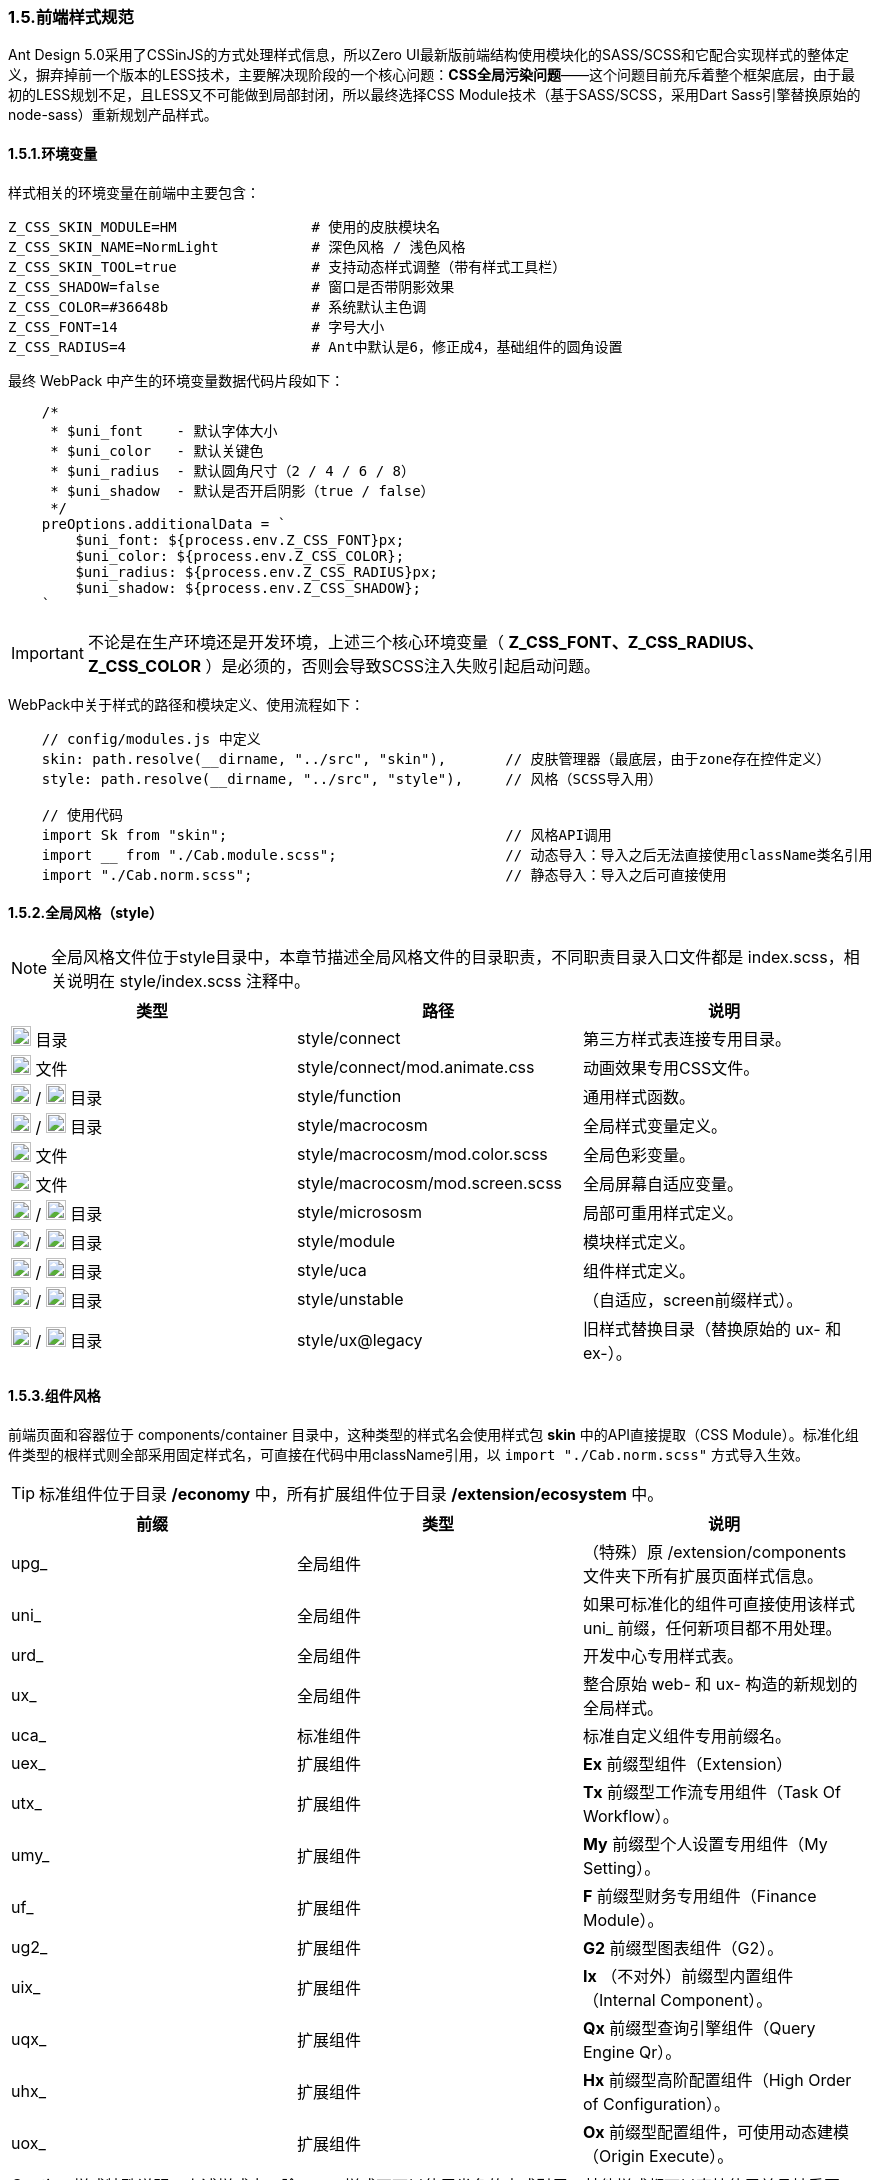 ifndef::imagesdir[:imagesdir: ../images]
:data-uri:

=== 1.5.前端样式规范


Ant Design 5.0采用了CSSinJS的方式处理样式信息，所以Zero UI最新版前端结构使用模块化的SASS/SCSS和它配合实现样式的整体定义，摒弃掉前一个版本的LESS技术，主要解决现阶段的一个核心问题：*CSS全局污染问题*——这个问题目前充斥着整个框架底层，由于最初的LESS规划不足，且LESS又不可能做到局部封闭，所以最终选择CSS Module技术（基于SASS/SCSS，采用Dart Sass引擎替换原始的node-sass）重新规划产品样式。

==== 1.5.1.环境变量

样式相关的环境变量在前端中主要包含：

[source,properties]
----
Z_CSS_SKIN_MODULE=HM                # 使用的皮肤模块名
Z_CSS_SKIN_NAME=NormLight           # 深色风格 / 浅色风格
Z_CSS_SKIN_TOOL=true                # 支持动态样式调整（带有样式工具栏）
Z_CSS_SHADOW=false                  # 窗口是否带阴影效果
Z_CSS_COLOR=#36648b                 # 系统默认主色调
Z_CSS_FONT=14                       # 字号大小
Z_CSS_RADIUS=4                      # Ant中默认是6，修正成4，基础组件的圆角设置
----

最终 WebPack 中产生的环境变量数据代码片段如下：

[source,js]
----
    /*
     * $uni_font    - 默认字体大小
     * $uni_color   - 默认关键色
     * $uni_radius  - 默认圆角尺寸（2 / 4 / 6 / 8）
     * $uni_shadow  - 默认是否开启阴影（true / false）
     */
    preOptions.additionalData = `
        $uni_font: ${process.env.Z_CSS_FONT}px;
        $uni_color: ${process.env.Z_CSS_COLOR};
        $uni_radius: ${process.env.Z_CSS_RADIUS}px;
        $uni_shadow: ${process.env.Z_CSS_SHADOW};
    `
----


[IMPORTANT]
====
不论是在生产环境还是开发环境，上述三个核心环境变量（ *Z_CSS_FONT、Z_CSS_RADIUS、Z_CSS_COLOR* ）是必须的，否则会导致SCSS注入失败引起启动问题。
====

WebPack中关于样式的路径和模块定义、使用流程如下：

[source,js]
----
    // config/modules.js 中定义
    skin: path.resolve(__dirname, "../src", "skin"),       // 皮肤管理器（最底层，由于zone存在控件定义）
    style: path.resolve(__dirname, "../src", "style"),     // 风格（SCSS导入用）
    
    // 使用代码
    import Sk from "skin";                                 // 风格API调用
    import __ from "./Cab.module.scss";                    // 动态导入：导入之后无法直接使用className类名引用
    import "./Cab.norm.scss";                              // 静态导入：导入之后可直接使用
----

==== 1.5.2.全局风格（style）

[NOTE]
====
全局风格文件位于style目录中，本章节描述全局风格文件的目录职责，不同职责目录入口文件都是 index.scss，相关说明在 style/index.scss 注释中。
====

[options="header"]
|====
|类型|路径|说明
|image:i-folder.png[,20] 目录|style/connect|第三方样式表连接专用目录。
|image:i-css.svg[,20] 文件|style/connect/mod.animate.css|动画效果专用CSS文件。
|image:i-folder.png[,20] / image:i-sass.svg[,20] 目录|style/function|通用样式函数。
|image:i-folder.png[,20] / image:i-sass.svg[,20] 目录|style/macrocosm|全局样式变量定义。
|image:i-sass.svg[,20] 文件|style/macrocosm/mod.color.scss|全局色彩变量。
|image:i-sass.svg[,20] 文件|style/macrocosm/mod.screen.scss|全局屏幕自适应变量。
|image:i-folder.png[,20] / image:i-sass.svg[,20] 目录|style/micrososm|局部可重用样式定义。
|image:i-folder.png[,20] / image:i-sass.svg[,20] 目录|style/module|模块样式定义。
|image:i-folder.png[,20] / image:i-sass.svg[,20] 目录|style/uca|组件样式定义。
|image:i-folder.png[,20] / image:i-sass.svg[,20] 目录|style/unstable|（自适应，screen前缀样式）。
|image:i-folder.png[,20] / image:i-sass.svg[,20] 目录|style/ux@legacy|旧样式替换目录（替换原始的 ux- 和 ex-）。
|====

==== 1.5.3.组件风格

前端页面和容器位于 components/container 目录中，这种类型的样式名会使用样式包 *skin* 中的API直接提取（CSS Module）。标准化组件类型的根样式则全部采用固定样式名，可直接在代码中用className引用，以 [source,js]`import "./Cab.norm.scss"` 方式导入生效。

[TIP]
====
标准组件位于目录 */economy* 中，所有扩展组件位于目录 */extension/ecosystem* 中。
====

[options="header"]
|====
|前缀|类型|说明
|upg_|全局组件|（特殊）原 /extension/components 文件夹下所有扩展页面样式信息。
|uni_|全局组件|如果可标准化的组件可直接使用该样式 uni_ 前缀，任何新项目都不用处理。
|urd_|全局组件|开发中心专用样式表。
|ux_|全局组件|整合原始 web- 和 ux- 构造的新规划的全局样式。
|uca_|标准组件|标准自定义组件专用前缀名。
|uex_|扩展组件|*Ex* 前缀型组件（Extension）
|utx_|扩展组件|*Tx* 前缀型工作流专用组件（Task Of Workflow）。
|umy_|扩展组件|*My* 前缀型个人设置专用组件（My Setting）。
|uf_ |扩展组件|*F* 前缀型财务专用组件（Finance Module）。
|ug2_|扩展组件|*G2* 前缀型图表组件（G2）。
|uix_|扩展组件|*Ix* （不对外）前缀型内置组件（Internal Component）。
|uqx_|扩展组件|*Qx* 前缀型查询引擎组件（Query Engine Qr）。
|uhx_|扩展组件|*Hx* 前缀型高阶配置组件（High Order of Configuration）。
|uox_|扩展组件|*Ox* 前缀型配置组件，可使用动态建模（Origin Execute）。
|====

[CAUTION]
====
样式特殊说明，上述样式中，除 *upg_* 样式不可以使用类名的方式引用，其他样式都可以直接使用并且被重写。
====

==== 1.5.4.样式详情

[TIP]
====
函数部分参考源代码查看 *参数* 相关信息，此处就不一一列举，新版由于在变量中会调用，所以将原始的中划线 [source,bash]`-` 统一修改成下划线实现变量调用；*组件部分* 带有 [underline]`下划线` 的为引用全局样式的类名。
====

===== 1.5.4.1.全局函数

[options="header"]
|====
|名称|类型|说明
|attr_gradient_l|函数|水平渐变从左往右。
|attr_gradient_r|函数|水平渐变从右往左。
|attr_height_title|函数|标题高度设置（表单内可用）。
|attr_shadow_box|函数|阴影处理。
|unit_ant_btn_primary_100|函数|.ant-btn-primary的Ant样式修订，构造100%宽度的圆角大按钮。
|unit_ant_button|函数|专用色彩按钮样式处理。
|unit_ant_empty|函数|修订<Empty/>组件样式。
|unit_date_picker|函数|针对时间日期选择器的背景色消除（去掉灰色）。
|unit_selector_bg|函数|Selector选择器背景色消除（去掉灰色）。
|unit_selector_input|函数|Selector内部背景色消除。
|unit_tree_selected|函数|树型菜单中项选中之后样式（深色）。
|uca_card_page|函数|Card组件专用，缩小边距的卡片样式设置。
|uca_dash_app|函数|MyMenu中调用，专用于App入口样式设置。
|uca_collapse|函数|Collapse组件专用风格。
|uca_dialog|函数|Dialog组件专用（内置Modal），原版的web-dialog变种，主要设置弹窗风格和区域。
|uca_drawer|函数|Drawer组件专用，原版窗口变种，主要设置抽屉风格和区域。
|uca_popover|函数|Popover组件专用样式。
|uca_popover_content|函数|Popover组件内容专用样式。
|uca_form_error|函数|Zero UI特定的表单错误信息样式（浮游动画错误提示）。
|uca_form_login|函数|登录表单专用样式。
|uca_form_main|函数|主表单专用样式。
|uca_form_readonly|函数|Form表单中字段只读样式。
|uca_table_head|函数|列表头部专用函数，设置深色和浅色风格。
|screen_uca_dialog|函数|带有自适应布局的Dialog组件专用样式。
|screen_uca_popover|函数|带有自适应布局的Popover组件专用样式。
|screen_uca_popover_content|函数|带有自适应布局的Popover内容组件专用样式。
|====


===== 1.5.4.2.全局类

[options="header"]
|====
|名称|类型|说明
|uc_green|类名|色彩按钮：绿色。
|uc_green_big|类名|（大号）色彩按钮：绿色。
|uc_red|类名|色彩按钮：红色。
|uc_pink|类名|色彩按钮：粉色。
|uc_peach|类名|色彩按钮：桃红色。
|uc_brown|类名|色彩按钮：棕色。
|ux_addon_after|类名|输入框附加按钮专用样式。
|ux_addon_disabled|类名|输入框禁用按钮专用样式。
|ux_error|类名|错误信息样式。
|ux_error_purge|类名|错误清除样式。
|ux_op_search|类名|全局搜索框专用样式。
|ux_op_ul|类名|全局横向链接菜单专用样式。
|ux_op_transfer|类名|针对Transfer穿梭框的专用样式（拉满整行）。
|ux_op_dbclick|类名|双击样式，对应原 ex-row-double。
|ux_block|类名|左右侧页签标题专用样式，对应旧版 ex-blocks。
|ux_hidden|类名|全局隐藏（display:none）专用样式，对应旧版 ux-hidden。
|ux_disabled|类名|全局禁用专用样式。
|ux_readonly|类名|全局只读专用样式，对应旧版 ux-readonly。
|ux_readonly_select|类名|Selector只读专用样式，消除背景用。
|ux_extra|类名|右上角附加操作区域专用样式，对应旧版 web-extra，多用于页签部分。
|ux_title|类名|对应旧版 ux-title ux-title-pure 的组合样式。
|ux_icon|类名|带文字的专用图标样式。
|ux_view_my|类名|我的视图样式。
|ux_card|类名|对应旧版 web-card。
|ux_card_form|类名|对应旧版 web-card-form。
|ux_form|类名|对应旧版 web-form。
|ux_toolbar|类名|列表头部工具栏的主体样式信息。
|ux_tab|类名|对应旧版 ex-tabs / web-tab。
|ux_tab_block|类名|对应旧版 ex-tabs-tab-block。
|ux_tab_container|类名|对应旧版 web-tab-container。
|ux_tab_title|类名|对应旧版 web-tab-title。
|ux_date_picker|类名|对应原版的 ux-select-readonly。
|ux_select|类名|对应原版的 ux-select。
|ux_table|类名|列表中表格专用样式，对应旧版 web-table。
|ux_bag|类名|对应原版模块化专用处理。
|ux_popover_body|虚拟类名|（连接）父子优先级调整专用样式，针对内容。
|ux_popover_footer|虚拟类名|（连接）父子优先级调整专用样式，针对页脚。
|====

===== 1.5.4.3.样式设计原则

基本设计原则如下：

1. 前缀标识可直接针对不同类型的组件进行分类。
2. 标准模式中只有 [source,bash]`upg_` 是 *动态模式*，即不可以使用 className 直接引用。
3. 如果是开发应用，需要使用自己的应用前缀如：[source, bash]`xc_, hm_, ox_`等。

参考下边代码对比 *静态模式* 和 *动态模式* 的区别：

*模式一*：动态模式：标准样式中只有 upg_ 样式是这种类型，这种类型不可以直接引用。

[source,scss]
----
// extension/components/integration/document/Cab.module.scss
.upg {
  &_integration_document {
  }
}
----

[source,js]
----
// 使用如：
import Sk from 'skin';
import __ from './Cab.module.scss';
....
    const attrs = Sk.mix(__.upg_integration_document);
    // 此处 attrs 已经包含了 className 和 style 属性，且是一个Object
    // 不可以在 jsx 中使用 className="upg_integration_document"
    return (
        <div {...attrs}/>
    )
----

*模式二*：静态模式：标准组件样式全使用此种模式。

[source,scss]
----
// zion/variant/LoadingContent/Cab.norm.scss
.uca {
  &_LoadingContent {
    width: 100%;
    text-align: center;
  }
}
----

[source,js]
----
// 使用如：
import './Cab.norm.scss'
import Sk from 'skin';
....
    const attrs = Sk.mixUca("LoadingContent");
    // 此处 attrs 已经包含了 className 和 style 属性，且是一个Object
    // 且上述 className 为：uca_LoadingContent
    // 其他地方可以直接使用 className="uca_LoadingContent" 样式
        <div {...attrs}/>
----

自定义应用：components 和 container 必须使用第一种模式（被Hash的模式）以防止样式污染，标准化组件除开OOB页面以外，其他所有内容都使用模式二统一管理。